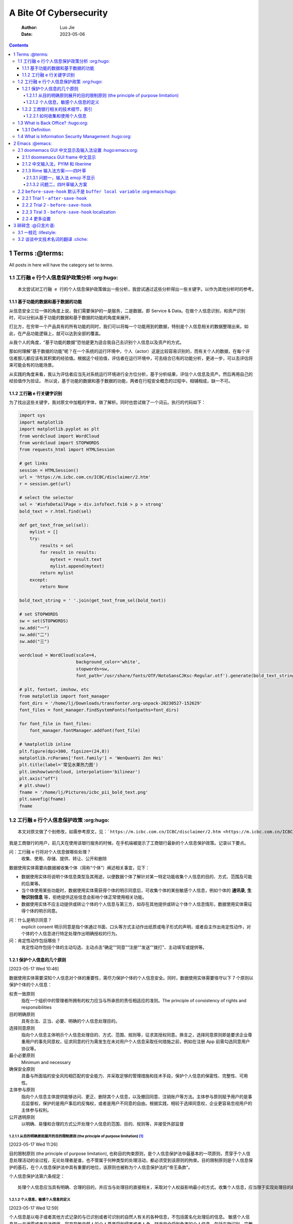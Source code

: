 =======================
A Bite Of Cybersecurity
=======================

    :Author: Luo Jie
    :Date: 2023-05-06

.. contents::



1 Terms :@terms:
-------

All posts in here will have the category set to *terms*.

1.1 工行融 e 行个人信息保护政策分析 :org:hugo:
~~~~~~~~~~~~~~~~~~~~~~~~~~~~~~~~~~~

::

    本文尝试对工行融 e 行的个人信息保护政策做出一些分析，我尝试通过这些分析得出一些关键字。以作为其他分析时的参考。

1.1.1 基于功能的数据和基于数据的功能
^^^^^^^^^^^^^^^^^^^^^^^^^^^^^^^^^^^^

从信息安全三位一体的角度上说，我们需要保护的一是服务，二是数据，即 Service & Data。在做个人信息识别，和资产识别时，可以分别从基于功能的数据和基于数据的功能的角度来展开。

打比方，在穷举一个产品具有的所有功能的同时，我们可以将每一个功能用到的数据，特别是个人信息相关的数据整理出来。如此，在产品功能逻辑上，就可以达到全部的覆盖。

从我个人的角度，“基于功能的数据”恐怕是更为适合我自己去识别个人信息以及资产的方式。

那如何理解“基于数据的功能”呢？在一个系统的运行环境中，个人（actor）这是比较容易识别的，而有关个人的数据，在每个评估者那儿都应该有其积累的经验值。根据这个经验值，评估者在运行环境中，可去结合已有的功能分析，更进一步，可以去评估将来可能会有的功能场景。

从实践的角度来看，我认为评估者应当先对系统运行环境进行全方位分析，基于分析结果，评估个人信息及资产。然后再用自己的经验值作为验证。
所以说，基于功能的数据和基于数据的功能，两者在行程安全概念的过程中，相辅相成，缺一不可。

1.1.2 工行融 e 行关键字识别
^^^^^^^^^^^^^^^^^^^^^^^^^^^

为了找出这些关键字，我对原文中加粗的字体，做了解析。同时也尝试做了一个词云。执行的代码如下：

.. code:: python

    import sys
    import matplotlib
    import matplotlib.pyplot as plt
    from wordcloud import WordCloud
    from wordcloud import STOPWORDS
    from requests_html import HTMLSession

    # get links
    session = HTMLSession()
    url = 'https://m.icbc.com.cn/ICBC/disclaimer/2.htm'
    r = session.get(url)

    # select the selector
    sel = '#infoDetailPage > div.infoText.fs16 > p > strong'
    bold_text = r.html.find(sel)

    def get_text_from_sel(sel):
        mylist = []
        try:
            results = sel
            for result in results:
                mytext = result.text
                mylist.append(mytext)
            return mylist
        except:
            return None

    bold_text_string = ' '.join(get_text_from_sel(bold_text))

    # set STOPWORDS
    sw = set(STOPWORDS)
    sw.add("一")
    sw.add("二")
    sw.add("三")

    wordcloud = WordCloud(scale=4,
                          background_color='white',
                          stopwords=sw,
                          font_path='/usr/share/fonts/OTF/NotoSansCJKsc-Regular.otf').generate(bold_text_string)

    # plt, fontset, imshow, etc
    from matplotlib import font_manager
    font_dirs = '/home/lj/Downloads/transfonter.org-unpack-20230527-152629'
    font_files = font_manager.findSystemFonts(fontpaths=font_dirs)

    for font_file in font_files:
        font_manager.fontManager.addfont(font_file)

    # %matplotlib inline
    plt.figure(dpi=300, figsize=(24,8))
    matplotlib.rcParams['font.family'] = 'WenQuanYi Zen Hei'
    plt.title(label='常见水果热力图')
    plt.imshow(wordcloud, interpolation='bilinear')
    plt.axis("off")
    # plt.show()
    fname = '/home/lj/Pictures/icbc_pii_bold_text.png'
    plt.savefig(fname)
    fname

1.2 工行融 e 行个人信息保护政策 :org:hugo:
~~~~~~~~~~~~~~~~~~~~~~~~~~~~~~~

::

    本文对原文做了个别修改，如需参考原文，见：`https://m.icbc.com.cn/ICBC/disclaimer/2.htm <https://m.icbc.com.cn/ICBC/disclaimer/2.htm>`_

我是工商银行的用户，前几天在使用该银行服务的时候，在手机端被提示了工商银行最新的个人信息保护政策。记录以下要点。

问：工行融 e 行将对个人信息做哪些处理？
    收集、使用、存储、提供、转让、公开和删除


数据使用实体需要向数据被收集个体（简称“个体”）阐述相关事宜，见下：

- 数据使用实体将说明个体信息类型及其用途，以便数据个体了解针对某一特定功能收集个人信息的目的、方式、范围及可能的后果等。

- 当个体使用某些功能时，数据使用实体需获得个体的明示同意后，可收集个体的某些敏感个人信息，例如个体的 **通讯录**, **生物识别信息** 等，拒绝提供这些信息会影响个体正常使用相关功能。

- 数据使用实体不应主动提供或转让个体的个人信息与第三方，如存在其他提供或转让个体个人信息情形，数据使用实体需征得个体的明示同意。


问：什么是明示同意？
    explicit consent 明示同意是指个体通过书面、口头等方式主动作出纸质或电子形式的声明，或者自主作出肯定性动作，对个体的个人信息进行特定处理作出明确授权的行为。

问：肯定性动作包括哪些？
    肯定性动作包括个体的主动勾选、主动点击“确定”“同意”“注册”“发送”“拨打”、主动填写或提供等。

1.2.1 保护个人信息的几个原则
^^^^^^^^^^^^^^^^^^^^^^^^^^^^

[2023-05-17 Wed 10:46]

数据使用实体需要深知个人信息对个体的重要性，需尽力保护个体的个人信息安全。同时，数据使用实体需要恪守以下 7 个原则以保护个体的个人信息：

权责一致原则
    指在一个组织中的管理者所拥有的权力应当与所承担的责任相适应的准则。The principle of consistency of rights and responsibilities

目的明确原则
    具有合法、正当、必要、明确的个人信息处理目的。

选择同意原则
    指向个人信息主体明示个人信息处理目的、方式、范围、规则等，征求其授权同意。换言之，选择同意原则即是要求企业尊重用户的事先同意权，征求同意的行为需发生在未对用户个人信息采取任何措施之前，例如在注册 App 前需勾选同意用户协议等。

最小必要原则
    Minimum and necessary

确保安全原则
    具备与所面临的安全风险相匹配的安全能力、并采取足够的管理措施和技术手段，保护个人信息的保密性、完整性、可用性。

主体参与原则
    指向个人信息主体提供能够访问、更正、删除其个人信息，以及撤回同意、注销账户等方法。主体参与原则赋予用户的是事后监督权，保护的是用户事后的反悔权，或者是用户不同意的自由。根据实践，相较于选择同意权，企业更容易忽视用户的主体参与权利。

公开透明原则
    以明确、易懂和合理的方式公开处理个人信息的范围、目的、规则等，并接受外部监督

1.2.1.1 从目的明确原则展开的目的限制原则 (the principle of purpose limitation) [1]_
:::::::::::::::::::::::::::::::::::::::::::::::::::::::::::::::::::::::::::::::::::

[2023-05-17 Wed 11:26]

目的限制原则 (the principle of purpose limitation), 也称目的拘束原则，是个人信息保护法中最基本的一项原则，贯穿于个人信息处理活动的全过程，无论处理者是谁，也不管属于何种类型的处理活动，都必须受到该原则的拘束。目的限制原则是个人信息保护的基石，在个人信息保护法中具有重要的地位，该原则也被称为个人信息保护法的“帝王条款”。

个人信息保护法第六条规定：

::

    处理个人信息应当具有明确、合理的目的，并应当与处理目的直接相关，采取对个人权益影响最小的方式。收集个人信息，应当限于实现处理目的的最小范围，不得过度收集个人信息。

1.2.1.2 个人信息，敏感个人信息的定义
::::::::::::::::::::::::::::::::::::

[2023-05-17 Wed 12:59]

个人信息是以电子或者其他方式记录的与已识别或者可识别的自然人有关的各种信息，不包括匿名化处理后的信息。
敏感个人信息是一旦泄露或者非法使用，容易导致自然人的个人尊严受到侵害或者人身、财产安全受到危害的个人信息，包括生物识别、宗教信仰、特定身份、医疗健康、金融账户、行踪轨迹等信息，以及不满十四周岁未成年人的个人信息。

1.2.2 工商银行相关的技术细节，索引
^^^^^^^^^^^^^^^^^^^^^^^^^^^^^^^^^^

[2023-05-22 Mon 12:44]

- 如何收集和使用个人信息

- 如何使用 Cookie 技术

- 如何存储和保护个人信息

- 如何提供，转让和公开披露个人信息

- 个体如何管理自身的个人信息

- 如何处理未成年人信息

- 政策如何更新

- 如何联系个人数据使用实体

1.2.2.1 如何收集和使用个人信息
::::::::::::::::::::::::::::::

应用会收集在使用服务过程中主动输入或因使用服务而产生的信息。依据法律法规及监管要求，个体需提供或授权数据使用实体收集必要的个人信息。如果个体拒绝提供，其将无法使用相应功能或服务。

在注册时，按照使用本行、他行发行卡注册的途径，收集的信息略有区别。当使用本行卡注册时，需要：

- 手机号码

- 身份证信息

- 银行卡号

- ``验证银行卡密码``


若使用的是他行发行卡，则需要：

- 他行卡号

- 姓名

- 性别

- 手机号码

- 证件类型

- 证件号码

- 证件有效期

- 联络地址

- 职业

- 国籍，

同时，将以下信息发送至中国银联或人民银行进行信息查询与核验，以完成注册：

- 姓名

- 证件类型

- 证件号码

- 他行卡号


当注册服务时，数据使用实体会采集个体的人脸信息进行身份认证，可能会将人脸信息发送至公安部进行核验并接受验证结果。如果拒绝采集人脸信息，将无法注册该服务。

当使用数据使用实体提供的服务时，个体可能需要向实体提供或授权实体收集相应服务所需的个人信息。如果个体拒绝提供，个人将无法使用相应功能或服务。

- 当登录时，银行将对登录手机号码、登录密码或手势密码进行有效性核验，首次登录时将验证银行卡取款密码和短信验证码，必要时会验证人脸信息。如个体忘记登录密码需要重置时，银行将根据个体所选择场景的需要验证个体的身份信息，包括手机号码、姓名、证件类型、证件号码、银行卡号、银行卡取款密码、人脸信息。银行还会收集设备信息用语硬件绑定和登录安全加固。如个体不提供以上信息，个体将无法登录或者找回密码，但这不影响个体正常使用未登录情况下可用的功能或服务。

- 为了让个体更安全、便捷地使用登录服务，如果个体的设备与银行应用的移动版本均支持指纹/面容 ID 功能，个体可以选择通过指纹 / 面容 ID 功能登录银行应用移动端。个体需在其设备上录入个体的指纹 / 面容信息，在个体进行指纹 / 面容 ID 登录移动端时，个体需在其设备上完成指纹 / 面容 ID 验证。银行仅接收验证结果，并不收集个体的指纹 / 面容信息，其信息仅在个体授权采集指纹 / 面容信息的设备上保存和处理。如个人不想使用指纹 / 面容 ID 登录，仍可通过其他方式进行登录。个体可意通过移动端开启或关闭指纹 / 面容 ID 登录功能。

- 为了让个体更安全、便捷地使用登录服务，如移动端支持声纹登录功能，个体可选择通过声纹登录移动端，银行会采集个体的声纹信息，在经过个体的明示同意和身份认证后，个体的声纹信息将被加密存储于银行信息系统后台数据库中。如个体拒绝授权银行采集个体的声纹信息，银行将无法提供声纹登录服务。个体仍可以通过其他方式登录。个体可以通过移动端开启或关闭声纹登录功能。

- 当个体在注册、登录、注销电子银行，或在功能开通、查询、变更等交易需核实身份或辅助认证场景时，出于维护个体的信息、账户、资金安全及风险控制等原因，或法律法规、监管规定要求必须开展客户身份核实的场景时，银行会要求个体通过人脸识别进行身份核验。如果个体是未成年人，需要由其监护人通过人脸识别完成验证。
  在人脸识别时，银行会采集个体的人脸信息，通过活体检测和人脸比对等技术，核验个体的真实身份，银行会使用个体在电子银行、自助终端、网点柜面等渠道授权留存的人脸信息，或通过有权机关（包括但不限于中国人民银行、公安部及其授权机构）查询及使用您的身份信息及人脸照片信息。在必要时，银行会将个体的人脸信息发送至上述机构进行核验并接收验证结果。人脸识别验证后，个体的人脸信息将被归档存储于银行系统，以作为交易留证资料。如果个体不提供人脸信息进行采集验证，银行将无法为个体提供根据业务性质及其风险控制等原因必须进行人脸识别验证的产品或服务。
  个体可以授权银行将个体的人脸信息保存至银行信息库，可实现 7\*24 小时人脸识别认证服务。经过个体的明示同意和身份认证后，个体的人脸信息将被加密存储于银行人脸识别信息库。个体可意登录银行移动端，开通、终止人脸识别服务或更新个体的人脸信息。

- 为了让个体更安全、便捷地使用转账、支付服务，如个体的设备与移动端版本均支持指纹、面容功能，对于某些品牌或型号的设备，个体可选择开通指纹、刷脸支付功能。个体需要在设备上录入个体的指纹、面容信息，在个体进行指纹，刷脸支付时，个体需要在其设备上完成指纹，面容验证。银行仅接收验证结果，并不收集个体的指纹，面容信息，其信息仅在个体授权采集指纹，面容信息的设备上保存和处理。如个体不想使用指纹，刷脸支付，仍可通过其他方式进行转账，支付。个体可以通过应用开启或关闭指纹，刷脸支付功能。

- 当个体通过第三方授权登录应用时，银行可能从第三方（如微信，支付宝，Apple）收集个体授权提供的账户信息（头像，昵称，地区，性别），并在个体同意本政策后将个体的第三方账户与其银行账户绑定，使个体可以通过第三方账户直接登录并使用银行的产品或服务。个体可以通过应用开启或关闭上述第三方授权登录功能，并可以查询第三方账户绑定历史。

- 当个体使用银行提供的实名认证服务时，银行将根据个体所根据场景的需要验证个体的姓名、证件类型（身份证，护照，军官证，士兵证，港澳台居民来往通行证，临时身份证，户口本，警官证，外国人永久居留证，边民出入境通行证），证件号码，银行卡号账号，短信验证码，人脸信息，并可能通过验证账号，卡密码方式对有关信息进行有效性核验。如个体不提供上述信息，银行将无法向个体提供需完成实名认证后方可使用的产品或服务，但这不影响个体正常使用银行的其他功能。

- ……

- ……

- ……

- 在以下情形中，个体选择是否授权个人信息使用实体收集，使用个体的个人信息：

  基于相机（摄像头）的功能
      个体可使用扫码支付，二维码识别，银行卡识别，身份证识别，人脸识别，同屏解说，远程视频审核等服务。

  基于相册（图片库）的功能
      个体可使用头像上传，电子回单保存，二维码识别，银行卡及身份证识别等服务。

  基于地理位置的功能
      个体可开启定位服务，用于网络金融交易风控，提高查询附近网点，获得优惠商户信息的准确性。

  基于麦克风的功能
      个体可使用音频 U 盾，声纹识别，语音搜索，语音转账，语音唤醒，同屏解说，远程视频审核等服务。

  基于蓝牙的功能
      个体可使用蓝牙 U 盾等服务。

  Face ID
      个体可使用登录，支付等服务。

  基于存储的功能
      用语手机银行登录，我的客服，扫一扫，登录图像图片保存，同屏解说等功能或服务，提供客户端升级相关信息。

  基于电话的功能
      用于读取手机设备 ID 等基础信息，并标识设备绑定信息以保障客户在登录，支付时的交易安全。当个体使用忘记密码，账户挂失或解挂等功能的音视频审核服务和同屏解说服务时，需要确认电话状态，避免在通话过程中进入音视频通讯而出现设备占用等异常状态。

  基于 NFC 的功能
      个体可使用云闪付，工银芯管家等服务。

  基于通讯录的功能
      个体可使用手机号转账，话费充值，汇款短信通知等服务。

  基于指纹的功能
      个体可使用指纹登录，指纹登录设置等服务。

  基于剪切板的功能
      个体可使用云口令识别，转账快捷跳转功能，银行系统后台不保存个体的剪切板内容。

  基于投屏录屏的功能
      个体可使用同屏解说服务。

  基于应用内下载安装 App 的功能
      个体可使用检测到新版本后的客户端升级服务。

  基于悬浮窗的功能
      个体可参加任务中心活动，使用音视频审核服务和同屏解说服务。

  基于加速度传感器的功能
      个体可使用翻转退出登录和摇一摇服务。
      上述功能可能需要个体在其设备中向银行开启个体的相机（摄像头），相册（图片库），地理位置（位置信息），麦克风，蓝牙，Face ID，存储空间，电话，NFC，通讯录，指纹，剪切板，投屏录屏，应用内下载安装 App，悬浮窗的访问权限，以实现这些功能所涉及的信息的收集和使用。

1.3 What is Back Office? :hugo:org:
~~~~~~~~~~~~~~~~~~~~~~~~

1.3.1 Definition
^^^^^^^^^^^^^^^^

::

    The back office is a counter concept against front office.

1.4 What is Information Security Management :hugo:org:
~~~~~~~~~~~~~~~~~~~~~~~~~~~~~~~~~~~~~~~~~~~

::

    Information security management validates that appropriate policies, procedures, standards, and guidelines are implemented to ensure business operations are conducted within an acceptable level of risk.

2 Emacs :@emacs:
-------

2.1 doomemacs GUI 中文显示及输入法设置 :hugo:emacs:org:
~~~~~~~~~~~~~~~~~~~~~~~~~~~~~~~~~~~~~~

本文尝试对 doomemacs 的中文字体显示及输入法设置，做一个记录。先说我的配置：

- 中文显示字体，`Sarasa Gothic SC <https://github.com/be5invis/Sarasa-Gothic>`_

- 中文输入法，`PYIM <https://github.com/tumashu/pyim>`_ + `liberime <https://github.com/merrickluo/liberime>`_

- 输入法方案，`四叶草 <https://www.fkxxyz.com/d/cloverpinyin/>`_

- 其他…

2.1.1 doomemacs GUI frame 中文显示
^^^^^^^^^^^^^^^^^^^^^^^^^^^^^^^^^^

我一般只会使用窗口模式下的 emacs，此前在使用我自身做的 emacs 配置时，发现配置中文只要简单地设置 CJK 字符就可以，但到了用 doomemacs 时，我尝试了各种方法，总是不行。`最终发现了一个 hook 的使用 <https://emacs-china.org/t/doom-emacs/23513/10>`_，如下：

.. code:: common-lisp

    (defun +set-cjk()
      "set cjk for Emacs"
      (interactive)
      (dolist (charset '(kana han symbol cjk-misc bopomofo))
        (set-fontset-font (frame-parameter nil 'font)
                          charset
                          (font-spec :family "Sarasa Gothic SC"))))

    (add-hook 'after-setting-font-hook #'+set-cjk)

即在 doomemacs 设置完字体以后，我们再来覆盖 CJK 的字体。

2.1.2 中文输入法，PYIM 和 liberime
^^^^^^^^^^^^^^^^^^^^^^^^^^^^^^^^^^

在 emacs 下，PYIM, emacs-rime, `SIS <https://github.com/laishulu/emacs-smart-input-source>`_，我都用过，我在这里不赘述几种输入法的优劣。单从我个 人的使用习惯来说，我更喜欢 PYIM + liberime 的组合，就像 PYIM 作者说的那样，PYIM 就像我的朋友一样，一直陪伴的着我，而我唯一觉得用得不舒服的地方，在于 PYIM 自带字库，以及云输入法，我总觉得会有些延迟。

基于以上的考虑，最终我想用 PYIM 作为前端，rime 输入法引擎作为后端。至少试下来，整体的效果还是很好的。

2.1.3 Rime 输入法方案——四叶草
^^^^^^^^^^^^^^^^^^^^^^^^^^^^^

我喜欢这个输入法方案。我的个人电脑上，安装的是 Arco Linux, 有些字体的支持，emoji 的支持有限，这里着重说下几个问题。

2.1.3.1 问题一，输入法 emoji 不显示
:::::::::::::::::::::::::::::::::::

安装 fontconfig 的配置，见 `https://github.com/szclsya/dotfiles/blob/master/fontconfig/fonts.conf <https://github.com/szclsya/dotfiles/blob/master/fontconfig/fonts.conf>`_

2.1.3.2 问题二，四叶草输入方案
::::::::::::::::::::::::::::::

最好不要和系统输入法共用一个。

2.2 ``before-save-hook`` 默认不是 ``buffer local variable`` :org:emacs:hugo:
~~~~~~~~~~~~~~~~~~~~~~~~~~~~~~~~~~~~~~~~~~~~~~~~~~~~~~~~~~~

我最近准备用 `reStructuredText <https://docutils.sourceforge.io/rst.html>`_ 做结构化文档的处理。
基于我已经是一个重度的 ``org-mode`` 患者，我在做任何笔记的时候，离开 ``org-mode`` 便显得各种
不适应。虽然能看到 `Markdown <https://daringfireball.net/projects/markdown/>`_ 很清秀，reStructuredText 很 sexy，但我大有“野花不如家花香”的
感慨。

每当我吸完其他的工具之后，最后还是乖乖回到了 ``org-mode``. 但我不得不承认的是， reStructuredText 配合 `Sphinx <https://www.sphinx-doc.org/en/master/>`_ 有一种化繁为简的美感。我曾经有过想用 ``org-mode`` 在大型
项目里实践 `Literate programming <https://en.wikipedia.org/wiki/Literate_programming>`_ 的想法，但一想到要如何推广 ``org-mode``,整件事情到那儿就
戛然而止了。毕竟推广 ``org-mode`` 和推广 ``GNU Emacs`` 一样艰难，人各有喜好，各有接受程度，
``org-mode`` 和 ``GNU Emacs`` 更像是现代武林的邪派武功。

言归正传，我用 ``org-mode`` 记录了一篇笔记之后，使用 `ox-rst <https://github.com/msnoigrs/ox-rst>`_ 导出到 rst 格式。这里遇到一个问题：
我不想每次保存完 ``org-mode`` buffer 之后，在手动去做一些导出，那样显得我太蠢了，无法体现出
``GNU Emacs`` 的邪典艺术。所以做一个自动导出的设置吧， **Let’s trial and error!!!**

2.2.1 Trial 1 - ``after-save-hook``
^^^^^^^^^^^^^^^^^^^^^^^^^^^^^^^^^^^

我先想到的是用 ``hook``, 一通 ``C-h v`` 操作下来，试下 ``after-save-hook``,代码很简单：

.. code:: common-lisp

    (add-to-hook 'after-save-hook #'org-rst-export-to-rst)

我很悲剧的发现，加了这个 hook 之后，我没有办法保存文件。似乎每次执行导出的操作后，buffer 就变成
编辑过后的状态，我神奇地搞了一个死循环。一直 ``save-export-save-export...``.

2.2.2 Trial 2 - ``before-save-hook``
^^^^^^^^^^^^^^^^^^^^^^^^^^^^^^^^^^^^

既然 ``save-buffer`` 之后不行，那么就在保存之前吧，毕竟这样很合理。

.. code:: common-lisp

    (add-hook 'before-save-hook #'org-rst-export-to-rst)

OK, 保存的问题解决了。但悲剧总是从一种形式转变成另外一种形式，我以为 ``before-save-hook`` 是 ``local variable``, 但他不是的。我保存的每一个文件，都来了一个 ``.rst`` 后缀，你能想象 ``foo-bar.rst.rst`` 的美吗？

2.2.3 Tiral 3 - ``before-save-hook`` localization
^^^^^^^^^^^^^^^^^^^^^^^^^^^^^^^^^^^^^^^^^^^^^^^^^

那…… 有没有一种办法，创造一个 ``local variable`` 呢？

有的。在`这里 <https://stackoverflow.com/questions/1931784/emacs-is-before-save-hook-a-local-variable>`_我找到了答案。这个答案已经在万维网中存在了 14 年，在今天终于被我捕获了。
进而我看了 ``add-hook`` 的 manual, 它的 signature 是这样的：

.. code:: common-lisp

    (add-hook HOOK FUNCTION &optional DEPTH LOCAL)

就是这个 ``LOCAL``, 将它设置成 ``t`` 之后，会创建一个 ``before-save-hook`` 的同名 ``local variable``. 而这个 hook 的执行顺序，则是先按照 ``global variable`` 的变量执行一次，
在执行一次 ``local variable``.

于是乎，这个问题解决了。额，你说问题是什么？那就是我可以保存完 ``org-mode`` 的文件后，自动得到
``\*.rst`` 的文件了。 **Bravo!**

2.2.4 更多设置
^^^^^^^^^^^^^^

在这里其实还涉及到我对某个 ``org-mode buffer`` 做的 ``local variable`` 的设置，举个例子吧：

::

    =# Local Variables:=
    =# eval: (add-hook 'before-save-hook #'org-rst-export-to-rst nil t)=
    =# End:=

当然，还得加上导出文件的设置，比如：

::

    ``#+export_file_name: /you/export/file/path``

OK, 打完，收功！

3 碎碎念 :@只言片语:
--------

3.1 一枝花 :lifestyle:
~~~~~~~~~~

我犹豫了很久，要不要在这个 blog 里写一些稍微偏私人的东西。考虑的点不外乎那么几点，一方面我想找个地方，一个能被人看到，听到的地方说些什么，另一方面，我又不想让知道我有这么一面。我通过一段时间的观察，似乎我周围，没什么人还保留着看 blog 的习惯。

所以我还是在这里写写吧。写什么都好，谁来看都行，我只管写我的。

“一枝花”是彭羚一张专辑的名字，我下班之后从坐班车起，到打开家门。差不多可以将这张专辑从头到尾听两遍。我最早听彭羚的歌，是在十二年前一次晚间下班，那时加班班车，司机师傅喜欢放一个音乐电台，歌曲以怀旧为主。我听了王杰，张清芳，齐秦这些人的歌，张清芳也是很特别的歌手，我听了她的《加州阳光》，《大雨的夜里》，《对话练习》等等，也陪我度过了很多孤独的时光。但这次下班是特别的，我打着瞌睡，电台里放的是彭羚的《给我一段仁爱路》，这首歌前奏乍听很聒噪，歌词也很无脑。等到进入了副歌，彭羚特别的嗓音，像雨后天晴似的照亮了我。彼时我并不知道这首歌的名字，只知道歌词里有“仁爱路”三个字，我也不知道是香港的“仁爱路”，还是台湾的“仁爱路”。歌名很奇怪，但真好听呀。

一年之后，我也住到了苏州的仁爱路旁，我好奇是不是仁爱路就像“人民路”一般，是不是每个城市都有属于自己的“仁爱路”？这个问题一直到现在我也没有得到答案。我仅仅向自己抛出了问题。恩，我是个喜欢给自己问题，但又不去寻求答案的人。

十二年后，我上周去听了杨丞琳的演唱会，这是我有一些特别记忆的女歌手。以前发生了一些和她相关的事情，被我放在记忆里私藏。而这记忆，已经是快二十年以前的了。记忆是很奇怪的东西，有些记忆会随着时间推移慢慢被遗忘，有些记忆却会随着记忆越来越在脑子里清晰。我还记得那年隔壁班的女生唱着《一千零一个愿望》在我旁边款款走来的景象，我不能说很漂亮，我只想说真美好。

有时候会觉得二十年浑浑噩噩，幸运的是，自己的心智自觉有慢慢地在打开。当然，也许几年之后，我反观此时的我，又会有很多地不同。但总之还是有一些进步的。人生之路，道阻且长，一步一步走吧！

3.2 谈谈中文技术名词的翻译 :cliche:
~~~~~~~~~~~~~~~~~~~~~~~~~~

我在以往工作中接触过所谓 ssh ”爆破“这两个字，彼时因为不需要具体使用这个术语，总觉得“爆破”两个字好屌。当时会想，到底什么牛的技术才可以当得起“爆破”两个字。
是不是一个命令一输入，突然 ssh 协议站就山崩地裂，崩溃以至于无法工作，再者无法回复，最终只能向黑客妥协，交出自己 ssh 所有的控制权。

“砰！”

直到今天，我才发现，“爆破”等于“暴力破解”，实乃“暴破”，英文所谓 “brute force attack” 也。

在搞清楚这个问题后，我不由汗颜。也意识到，原来看起来高大上的一些概念，很大程度上是因为中文翻译导致的以讹传讹。甚至于我在搜索引擎中搜索“暴破”两个字，几乎没有匹配到内容。

语言创造出来，本是为了理性交流，让概念通用化，但英文的原意经由中文的转义后，暴力破解的重复性，变成了爆炸破坏的瞬时性。这可以说造成了某种南辕北辙的效果。

传说当年最早翻译福尔摩斯的是一位福建人，老兄将 Holmes 中的 H 发成了 F。翻译人名的时候，可能无伤大雅，但翻译技术名字，要是也如此，那对于技术的传播，反而筑起了一道理解的壁垒。
记录下这件事情，权当给自己勉励吧。要想在技术上有所建树，切记要中西合璧，如此才相得益彰。


.. [1] `https://wiki.mbalib.com/wiki/%E7%9B%AE%E7%9A%84%E9%99%90%E5%88%B6%E5%8E%9F%E5%88%99 <https://wiki.mbalib.com/wiki/%E7%9B%AE%E7%9A%84%E9%99%90%E5%88%B6%E5%8E%9F%E5%88%99>`_
